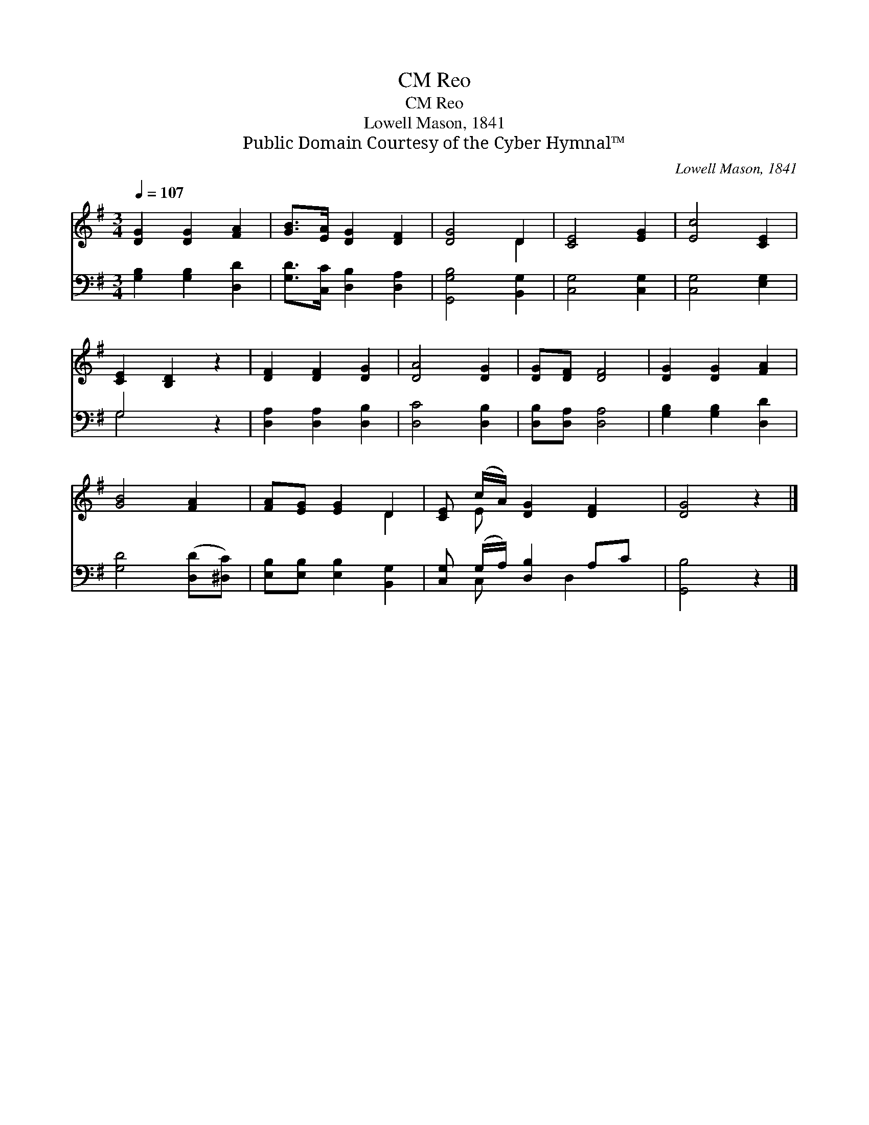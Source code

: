 X:1
T:Reo, CM
T:Reo, CM
T:Lowell Mason, 1841
T:Public Domain Courtesy of the Cyber Hymnal™
C:Lowell Mason, 1841
Z:Public Domain
Z:Courtesy of the Cyber Hymnal™
%%score ( 1 2 ) ( 3 4 )
L:1/8
Q:1/4=107
M:3/4
K:G
V:1 treble 
V:2 treble 
V:3 bass 
V:4 bass 
V:1
 [DG]2 [DG]2 [FA]2 | [GB]>[EA] [DG]2 [DF]2 | [DG]4 D2 | [CE]4 [EG]2 | [Ec]4 [CE]2 | %5
 [CE]2 [B,D]2 z2 | [DF]2 [DF]2 [DG]2 | [DA]4 [DG]2 | [DG][DF] [DF]4 | [DG]2 [DG]2 [FA]2 | %10
 [GB]4 [FA]2 | [FA][EG] [EG]2 D2 | [CE] (c/A/) [DG]2 [DF]2 | [DG]4 z2 |] %14
V:2
 x6 | x6 | x4 D2 | x6 | x6 | x6 | x6 | x6 | x6 | x6 | x6 | x4 D2 | x E x4 | x6 |] %14
V:3
 [G,B,]2 [G,B,]2 [D,D]2 | [G,D]>[C,C] [D,B,]2 [D,A,]2 | [G,,G,B,]4 [B,,G,]2 | [C,G,]4 [C,G,]2 | %4
 [C,G,]4 [E,G,]2 | G,4 z2 | [D,A,]2 [D,A,]2 [D,B,]2 | [D,C]4 [D,B,]2 | [D,B,][D,A,] [D,A,]4 | %9
 [G,B,]2 [G,B,]2 [D,D]2 | [G,D]4 ([D,D][^D,C]) | [E,B,][E,B,] [E,B,]2 [B,,G,]2 | %12
 [C,G,] (G,/A,/) [D,B,]2 A,C | [G,,B,]4 z2 |] %14
V:4
 x6 | x6 | x6 | x6 | x6 | G,4 x2 | x6 | x6 | x6 | x6 | x6 | x6 | x C, x3/2 D,2 x/ | x6 |] %14

